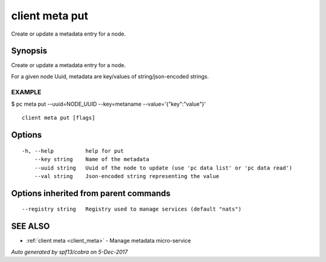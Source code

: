 .. _client_meta_put:

client meta put
---------------

Create or update a metadata entry for a node.

Synopsis
~~~~~~~~


Create or update a metadata entry for a node.

For a given node Uuid, metadata are key/values of string/json-encoded strings.

EXAMPLE
=======
$ pc meta put --uuid=NODE_UUID --key=metaname --value='{"key":"value"}'



::

  client meta put [flags]

Options
~~~~~~~

::

  -h, --help          help for put
      --key string    Name of the metadata
      --uuid string   Uuid of the node to update (use 'pc data list' or 'pc data read')
      --val string    Json-encoded string representing the value

Options inherited from parent commands
~~~~~~~~~~~~~~~~~~~~~~~~~~~~~~~~~~~~~~

::

      --registry string   Registry used to manage services (default "nats")

SEE ALSO
~~~~~~~~

* :ref:`client meta <client_meta>` 	 - Manage metadata micro-service

*Auto generated by spf13/cobra on 5-Dec-2017*
